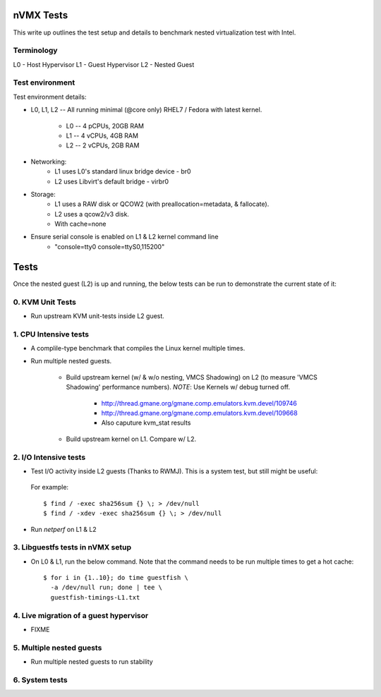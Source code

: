 nVMX Tests
==========
This write up outlines the test setup and details to benchmark nested
virtualization test with Intel.


Terminology
-----------
L0 - Host Hypervisor
L1 - Guest Hypervisor
L2 - Nested Guest


Test environment
----------------
Test environment details:

- L0, L1, L2  -- All running minimal (@core only) RHEL7 / Fedora with
  latest kernel.
    - L0 -- 4 pCPUs, 20GB RAM
    - L1 -- 4 vCPUs, 4GB RAM 
    - L2 -- 2 vCPUs, 2GB RAM

- Networking:
    - L1 uses L0's standard linux bridge device - br0
    - L2 uses Libvirt's default bridge - virbr0

- Storage:
    - L1 uses a RAW disk or QCOW2 (with preallocation=metadata,
      & fallocate).
    - L2 uses a qcow2/v3 disk.

    - With cache=none

- Ensure serial console is enabled on L1 & L2 kernel command line
    - "console=tty0 console=ttyS0,115200"


Tests
=====
Once the nested guest (L2) is up and running, the below tests can be run
to demonstrate the current state of it:

0. KVM Unit Tests
-----------------
- Run upstream KVM unit-tests inside L2 guest.

1. CPU Intensive tests
----------------------
- A complile-type benchmark that compiles the Linux kernel
  multiple times.

- Run multiple nested guests.

    - Build upstream kernel (w/ & w/o nesting, VMCS Shadowing) on
      L2 (to measure 'VMCS Shadowing' performance numbers). *NOTE*:
      Use Kernels w/ debug turned off.
        - http://thread.gmane.org/gmane.comp.emulators.kvm.devel/109746
        - http://thread.gmane.org/gmane.comp.emulators.kvm.devel/109668
        - Also caputure kvm_stat results

    - Build upstream kernel on L1. Compare w/ L2.
   
2. I/O Intensive tests
----------------------
- Test I/O activity inside L2 guests (Thanks to RWMJ). This is a
  system test, but still might be useful:

 For example::

    $ find / -exec sha256sum {} \; > /dev/null
    $ find / -xdev -exec sha256sum {} \; > /dev/null

- Run `netperf` on L1 & L2

3. Libguestfs tests in nVMX setup
---------------------------------
- On L0 & L1, run the below command. Note that the command needs to be run
  multiple times to get a hot cache::

    $ for i in {1..10}; do time guestfish \
      -a /dev/null run; done | tee \
      guestfish-timings-L1.txt

4. Live migration of a guest hypervisor
---------------------------------------
- FIXME

5. Multiple nested guests
-------------------------
- Run multiple nested guests to run stability


6. System tests
---------------


